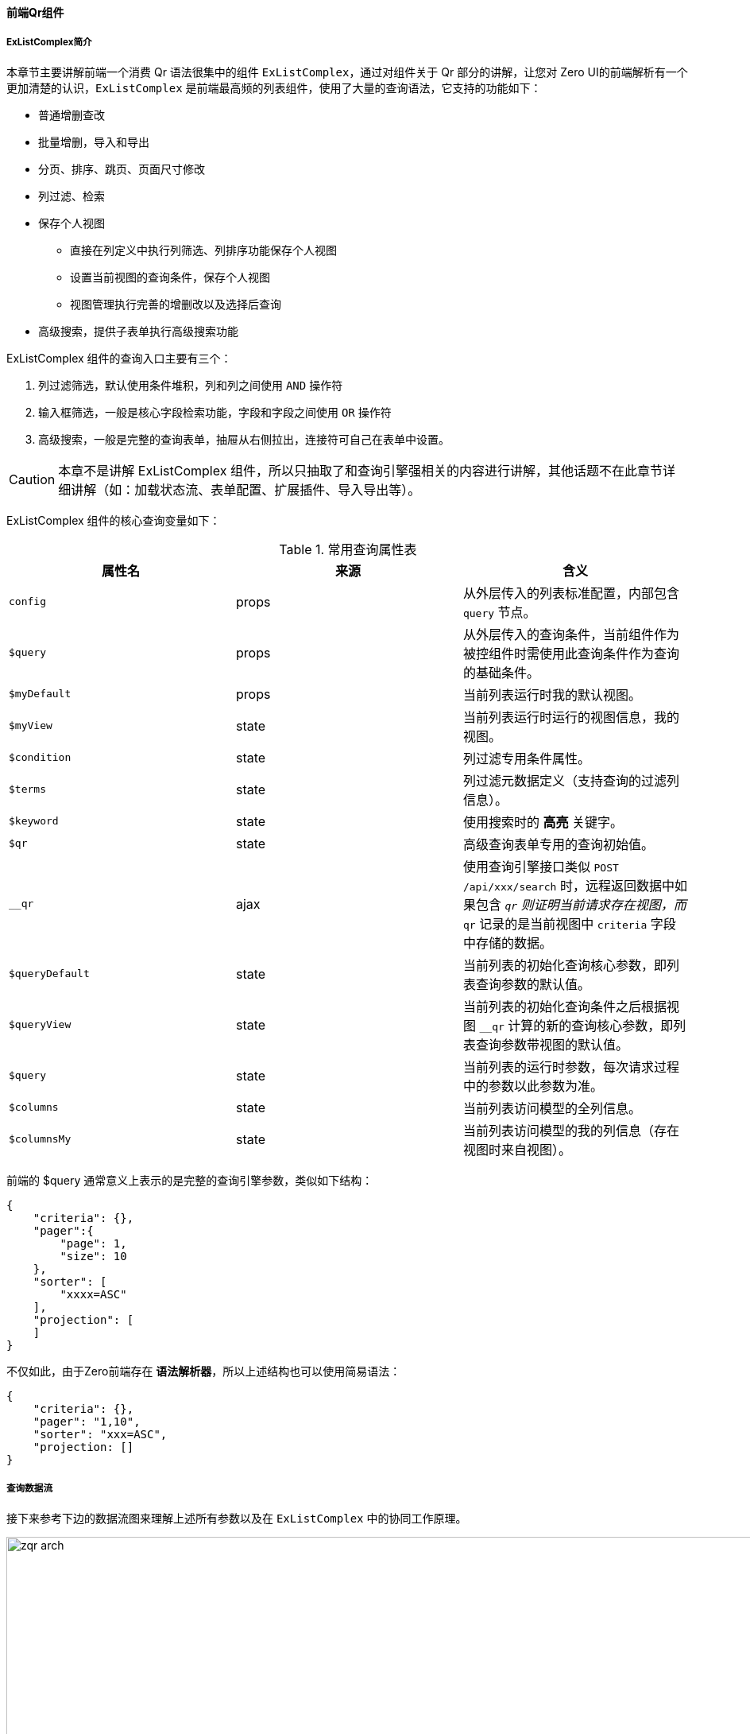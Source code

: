ifndef::imagesdir[:imagesdir: ../images]
:data-uri:


==== 前端Qr组件

===== ExListComplex简介

本章节主要讲解前端一个消费 Qr 语法很集中的组件 `ExListComplex`，通过对组件关于 Qr 部分的讲解，让您对 Zero UI的前端解析有一个更加清楚的认识，`ExListComplex` 是前端最高频的列表组件，使用了大量的查询语法，它支持的功能如下：

- 普通增删查改
- 批量增删，导入和导出
- 分页、排序、跳页、页面尺寸修改
- 列过滤、检索
- 保存个人视图

+
--
- 直接在列定义中执行列筛选、列排序功能保存个人视图
- 设置当前视图的查询条件，保存个人视图
- 视图管理执行完善的增删改以及选择后查询
--

- 高级搜索，提供子表单执行高级搜索功能

ExListComplex 组件的查询入口主要有三个：

1. 列过滤筛选，默认使用条件堆积，列和列之间使用 `AND` 操作符
2. 输入框筛选，一般是核心字段检索功能，字段和字段之间使用 `OR` 操作符
3. 高级搜索，一般是完整的查询表单，抽屉从右侧拉出，连接符可自己在表单中设置。


[CAUTION]
====
本章不是讲解 ExListComplex 组件，所以只抽取了和查询引擎强相关的内容进行讲解，其他话题不在此章节详细讲解（如：加载状态流、表单配置、扩展插件、导入导出等）。
====

ExListComplex 组件的核心查询变量如下：

[options="header",title="常用查询属性表"]
|====
|属性名|来源|含义
|`config` | props|从外层传入的列表标准配置，内部包含 `query` 节点。
|`$query` | props|从外层传入的查询条件，当前组件作为被控组件时需使用此查询条件作为查询的基础条件。
|`$myDefault` | props |当前列表运行时我的默认视图。
|`$myView` | state |当前列表运行时运行的视图信息，我的视图。
|`$condition` | state|列过滤专用条件属性。
|`$terms` | state|列过滤元数据定义（支持查询的过滤列信息）。
|`$keyword` | state|使用搜索时的 *高亮* 关键字。
|`$qr` | state|高级查询表单专用的查询初始值。
|`__qr` | ajax|使用查询引擎接口类似 `POST /api/xxx/search` 时，远程返回数据中如果包含 `__qr` 则证明当前请求存在视图，而 `__qr` 记录的是当前视图中 `criteria` 字段中存储的数据。
|`$queryDefault` | state |当前列表的初始化查询核心参数，即列表查询参数的默认值。
|`$queryView` | state |当前列表的初始化查询条件之后根据视图 `__qr` 计算的新的查询核心参数，即列表查询参数带视图的默认值。
|`$query` | state |当前列表的运行时参数，每次请求过程中的参数以此参数为准。
|`$columns` | state |当前列表访问模型的全列信息。
|`$columnsMy` | state |当前列表访问模型的我的列信息（存在视图时来自视图）。
|====

前端的 $query 通常意义上表示的是完整的查询引擎参数，类似如下结构：

[source,json]
----
{
    "criteria": {},
    "pager":{
        "page": 1,
        "size": 10
    },
    "sorter": [
        "xxxx=ASC"
    ],
    "projection": [
    ]
}
----

不仅如此，由于Zero前端存在 *语法解析器*，所以上述结构也可以使用简易语法：

[source,json]
----
{
    "criteria": {},
    "pager": "1,10",
    "sorter": "xxx=ASC",
    "projection: []
}
----

===== 查询数据流

接下来参考下边的数据流图来理解上述所有参数以及在 `ExListComplex` 中的协同工作原理。

image:zqr-arch.png[,1024]

